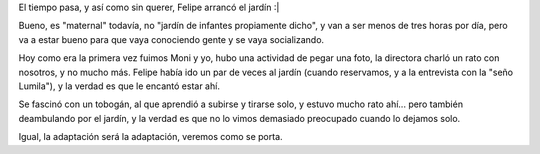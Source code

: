 .. title: Primer día de jardín!
.. date: 2011-02-28 21:06:37
.. tags: Felipe, jardín

El tiempo pasa, y así como sin querer, Felipe arrancó el jardín :|

Bueno, es "maternal" todavía, no "jardín de infantes propiamente dicho", y van a ser menos de tres horas por día, pero va a estar bueno para que vaya conociendo gente y se vaya socializando.

.. image:: /images/felujardindia1-parado.jpeg
    :alt: Felu en el jardín

Hoy como era la primera vez fuimos Moni y yo, hubo una actividad de pegar una foto, la directora charló un rato con nosotros, y no mucho más. Felipe había ido un par de veces al jardín (cuando reservamos, y a la entrevista con la "seño Lumila"), y la verdad es que le encantó estar ahí.

Se fascinó con un tobogán, al que aprendió a subirse y tirarse solo, y estuvo mucho rato ahí... pero también deambulando por el jardín, y la verdad es que no lo vimos demasiado preocupado cuando lo dejamos solo.

.. image:: /images/felujardindia1-tobogan.jpeg
    :alt: En el tobogán

Igual, la adaptación será la adaptación, veremos como se porta.
